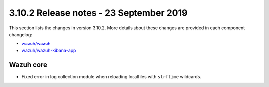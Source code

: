 .. Copyright (C) 2022 Wazuh, Inc.

.. meta::
  :description: Wazuh 3.10.2 has been released. Check out our release notes to discover the changes and additions of this release.

.. _release_3_10_2:

3.10.2 Release notes - 23 September 2019
========================================

This section lists the changes in version 3.10.2. More details about these changes are provided in each component changelog:

- `wazuh/wazuh <https://github.com/wazuh/wazuh/blob/v3.10.2/CHANGELOG.md>`_
- `wazuh/wazuh-kibana-app <https://github.com/wazuh/wazuh-kibana-app/blob/v3.10.2-7.4.0/CHANGELOG.md>`_

Wazuh core
----------

- Fixed error in log collection module when reloading localfiles with ``strftime`` wildcards.
